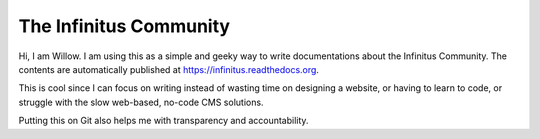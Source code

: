 The Infinitus Community
=======================================

Hi, I am Willow. I am using this as a simple and geeky way to write documentations about the Infinitus Community. The contents are automatically published at https://infinitus.readthedocs.org.  

This is cool since I can focus on writing instead of wasting time on designing a website, or having to learn to code, or struggle with the slow web-based, no-code CMS solutions.  

Putting this on Git also helps me with transparency and accountability.  
